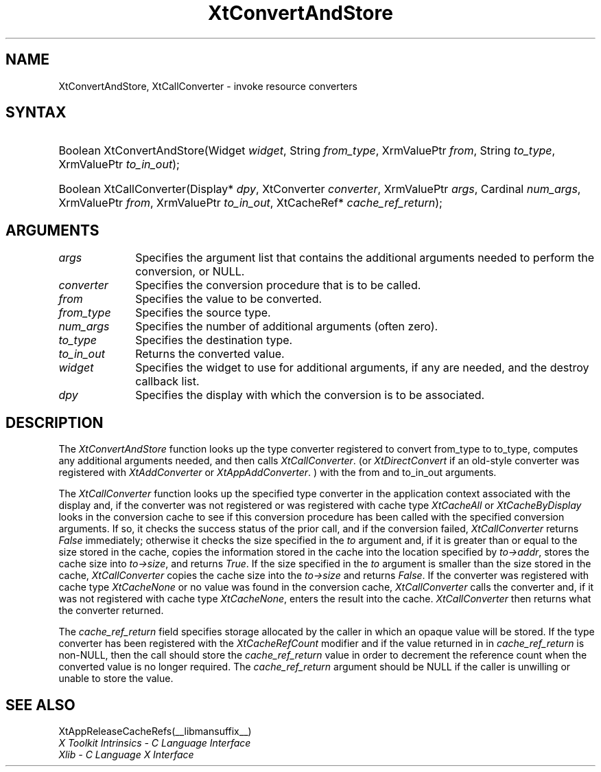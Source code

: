 .\" Copyright (c) 1993, 1994  X Consortium
.\"
.\" Permission is hereby granted, free of charge, to any person obtaining a
.\" copy of this software and associated documentation files (the "Software"),
.\" to deal in the Software without restriction, including without limitation
.\" the rights to use, copy, modify, merge, publish, distribute, sublicense,
.\" and/or sell copies of the Software, and to permit persons to whom the
.\" Software furnished to do so, subject to the following conditions:
.\"
.\" The above copyright notice and this permission notice shall be included in
.\" all copies or substantial portions of the Software.
.\"
.\" THE SOFTWARE IS PROVIDED "AS IS", WITHOUT WARRANTY OF ANY KIND, EXPRESS OR
.\" IMPLIED, INCLUDING BUT NOT LIMITED TO THE WARRANTIES OF MERCHANTABILITY,
.\" FITNESS FOR A PARTICULAR PURPOSE AND NONINFRINGEMENT.  IN NO EVENT SHALL
.\" THE X CONSORTIUM BE LIABLE FOR ANY CLAIM, DAMAGES OR OTHER LIABILITY,
.\" WHETHER IN AN ACTION OF CONTRACT, TORT OR OTHERWISE, ARISING FROM, OUT OF
.\" OR IN CONNECTION WITH THE SOFTWARE OR THE USE OR OTHER DEALINGS IN THE
.\" SOFTWARE.
.\"
.\" Except as contained in this notice, the name of the X Consortium shall not
.\" be used in advertising or otherwise to promote the sale, use or other
.\" dealing in this Software without prior written authorization from the
.\" X Consortium.
.\"
.ds tk X Toolkit
.ds xT X Toolkit Intrinsics \- C Language Interface
.ds xI Intrinsics
.ds xW X Toolkit Athena Widgets \- C Language Interface
.ds xL Xlib \- C Language X Interface
.ds xC Inter-Client Communication Conventions Manual
.ds Rn 3
.ds Vn 2.2
.hw XtConvert-And-Store XtCall-Converter wid-get
.na
.de Ds
.nf
.\\$1 \\$2 \\$1
.ft CW
.ps \\n(PS
.\".if \\n(VS>=40 .vs \\n(VSu
.\".if \\n(VS<=39 .vs \\n(VSp
..
.de De
.ce 0
.fi
..
.de IN		\" send an index entry to the stderr
..
.de Pn
.ie t \\$1\fB\^\\$2\^\fR\\$3
.el \\$1\fI\^\\$2\^\fP\\$3
..
.de ZN
.ie t \fB\^\\$1\^\fR\\$2
.el \fI\^\\$1\^\fP\\$2
..
.de ny
..
.ny 0
.TH XtConvertAndStore __libmansuffix__ __xorgversion__ "XT FUNCTIONS"
.SH NAME
XtConvertAndStore, XtCallConverter \- invoke resource converters
.SH SYNTAX
.HP
Boolean XtConvertAndStore(Widget \fIwidget\fP, String \fIfrom_type\fP,
XrmValuePtr \fIfrom\fP, String \fIto_type\fP, XrmValuePtr \fIto_in_out\fP);
.HP
Boolean XtCallConverter(Display* \fIdpy\fP, XtConverter \fIconverter\fP,
XrmValuePtr \fIargs\fP, Cardinal \fInum_args\fP, XrmValuePtr \fIfrom\fP,
XrmValuePtr \fIto_in_out\fP, XtCacheRef* \fIcache_ref_return\fP);
.SH ARGUMENTS
.IP \fIargs\fP 1i
Specifies the argument list that contains the additional arguments needed
to perform the conversion, or NULL.
.IP \fIconverter\fP 1i
Specifies the conversion procedure that is to be called.
.IP \fIfrom\fP 1i
Specifies the value to be converted.
.IP \fIfrom_type\fP 1i
Specifies the source type.
.IP \fInum_args\fP 1i
Specifies the number of additional arguments (often zero).
.IP \fIto_type\fP 1i
Specifies the destination type.
.IP \fIto_in_out\fP 1i
Returns the converted value.
.IP \fIwidget\fP 1i
Specifies the widget to use for additional arguments, if any are needed,
and the destroy callback list.
.IP \fIdpy\fP 1i
Specifies the display with which the conversion is to be associated.
.SH DESCRIPTION
The
.ZN XtConvertAndStore
function looks up the type converter registered to convert from_type
to to_type, computes any additional arguments needed, and then calls
.ZN XtCallConverter .
(or
.ZN XtDirectConvert
if an old-style converter was registered with
.ZN XtAddConverter
or
.ZN XtAppAddConverter .
) with the from and to_in_out arguments.
.LP
The
.ZN XtCallConverter
function looks up the specified type converter in the application
context associated with the display and, if the converter was not
registered or was registered with cache type
.ZN XtCacheAll
or
.ZN XtCacheByDisplay
looks in the conversion cache to see if this conversion procedure
has been called with the specified conversion arguments. If so, it
checks the success status of the prior call, and if the conversion
failed,
.ZN XtCallConverter
returns
.ZN False
immediately; otherwise it checks the size specified in the \fIto\fP
argument and, if it is greater than or equal to the size stored in the
cache, copies the information stored in the cache into the location
specified by \fIto->addr\fP, stores the cache size into \fIto->size\fP,
and returns
.ZN True .
If the size specified in the \fIto\fP argument is smaller than the size
stored in the cache,
.ZN XtCallConverter
copies the cache size into the \fIto->size\fP and returns
.ZN False .
If the converter was registered with cache type
.ZN XtCacheNone
or no value was found in the conversion cache,
.ZN XtCallConverter
calls the converter and, if it was not registered with cache type
.ZN XtCacheNone ,
enters the result into the cache.
.ZN XtCallConverter
then returns what the converter returned.
.LP
The \fIcache_ref_return\fP field specifies storage allocated by the
caller in which an opaque value will be stored. If the type converter
has been registered with the
.ZN XtCacheRefCount
modifier and if the value returned in in \fIcache_ref_return\fP is
non-NULL, then the call should store the \fIcache_ref_return\fP value
in order to decrement the reference count when the converted value
is no longer required. The \fIcache_ref_return\fP argument should be
NULL if the caller is unwilling or unable to store the value.
.SH "SEE ALSO"
XtAppReleaseCacheRefs(__libmansuffix__)
.br
\fI\*(xT\fP
.br
\fI\*(xL\fP
